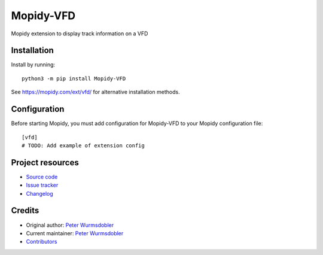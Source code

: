 ****************************
Mopidy-VFD
****************************

.. image:: https://img.shields.io/pypi/v/Mopidy-VFD
    :target: https://pypi.org/project/Mopidy-VFD/
    :alt: Latest PyPI version

.. image:: https://img.shields.io/github/workflow/status/PeterWurmsdobler/mopidy-vfd/CI
    :target: https://github.com/PeterWurmsdobler/mopidy-vfd/actions
    :alt: CI build status

.. image:: https://img.shields.io/codecov/c/gh/PeterWurmsdobler/mopidy-vfd
    :target: https://codecov.io/gh/PeterWurmsdobler/mopidy-vfd
    :alt: Test coverage

Mopidy extension to display track information on a VFD


Installation
============

Install by running::

    python3 -m pip install Mopidy-VFD

See https://mopidy.com/ext/vfd/ for alternative installation methods.


Configuration
=============

Before starting Mopidy, you must add configuration for
Mopidy-VFD to your Mopidy configuration file::

    [vfd]
    # TODO: Add example of extension config


Project resources
=================

- `Source code <https://github.com/PeterWurmsdobler/mopidy-vfd>`_
- `Issue tracker <https://github.com/PeterWurmsdobler/mopidy-vfd/issues>`_
- `Changelog <https://github.com/PeterWurmsdobler/mopidy-vfd/blob/master/CHANGELOG.rst>`_


Credits
=======

- Original author: `Peter Wurmsdobler <https://github.com/PeterWurmsdobler>`__
- Current maintainer: `Peter Wurmsdobler <https://github.com/PeterWurmsdobler>`__
- `Contributors <https://github.com/PeterWurmsdobler/mopidy-vfd/graphs/contributors>`_

